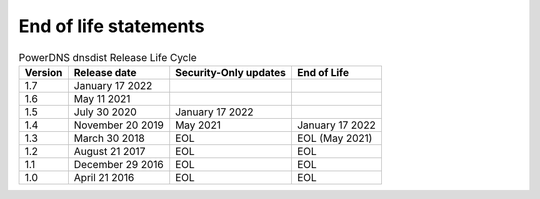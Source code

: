 End of life statements
======================

.. list-table:: PowerDNS dnsdist Release Life Cycle
   :header-rows: 1

   * - Version
     - Release date
     - Security-Only updates
     - End of Life
   * - 1.7
     - January 17 2022
     -
     -
   * - 1.6
     - May 11 2021
     - 
     - 
   * - 1.5
     - July 30 2020
     - January 17 2022
     - 
   * - 1.4
     - November 20 2019
     - May 2021
     - January 17 2022
   * - 1.3
     - March 30 2018
     - EOL
     - EOL (May 2021)
   * - 1.2
     - August 21 2017
     - EOL
     - EOL
   * - 1.1
     - December 29 2016
     - EOL
     - EOL
   * - 1.0
     - April 21 2016
     - EOL
     - EOL
